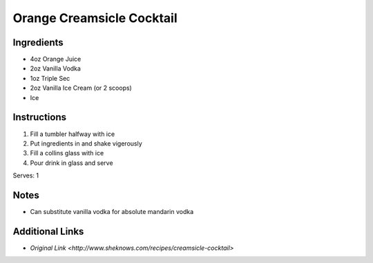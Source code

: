 Orange Creamsicle Cocktail
==========================

Ingredients
-----------

* 4oz Orange Juice
* 2oz Vanilla Vodka
* 1oz Triple Sec
* 2oz Vanilla Ice Cream (or 2 scoops)
* Ice

Instructions
------------

#. Fill a tumbler halfway with ice
#. Put ingredients in and shake vigerously
#. Fill a collins glass with ice
#. Pour drink in glass and serve

Serves: 1

Notes
-----
* Can substitute vanilla vodka for absolute mandarin vodka

Additional Links
----------------
* `Original Link <http://www.sheknows.com/recipes/creamsicle-cocktail>`

